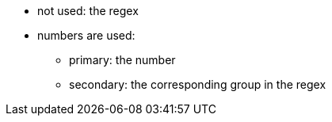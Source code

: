 * not used: the regex
* numbers are used: 
** primary: the number
** secondary: the corresponding group in the regex